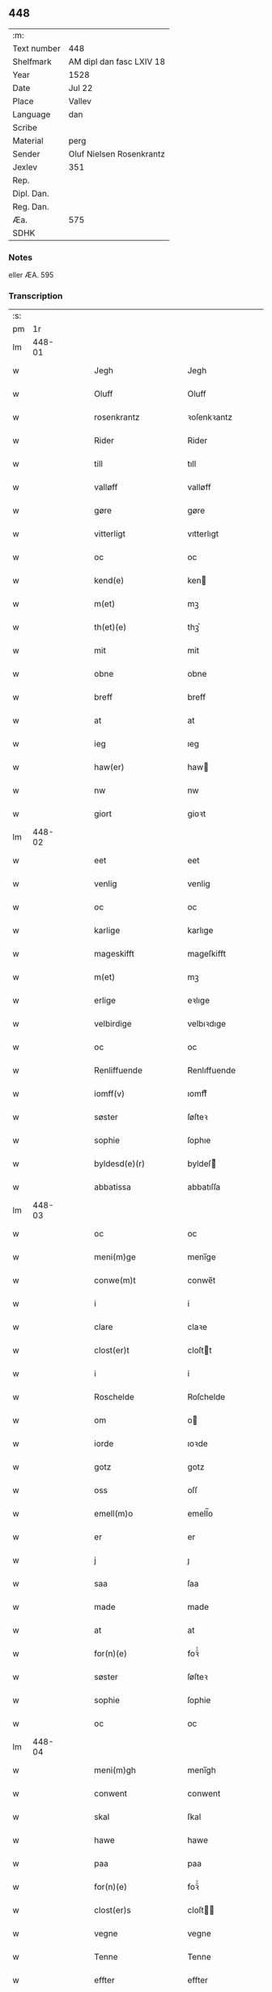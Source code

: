 ** 448
| :m:         |                          |
| Text number | 448                      |
| Shelfmark   | AM dipl dan fasc LXIV 18 |
| Year        | 1528                     |
| Date        | Jul 22                   |
| Place       | Vallev                   |
| Language    | dan                      |
| Scribe      |                          |
| Material    | perg                     |
| Sender      | Oluf Nielsen Rosenkrantz |
| Jexlev      | 351                      |
| Rep.        |                          |
| Dipl. Dan.  |                          |
| Reg. Dan.   |                          |
| Æa.         | 575                      |
| SDHK        |                          |

*** Notes
eller ÆA. 595

*** Transcription
| :s: |        |   |   |   |   |                           |                           |   |   |   |        |     |   |   |    |               |
| pm  |     1r |   |   |   |   |                           |                           |   |   |   |        |     |   |   |    |               |
| lm  | 448-01 |   |   |   |   |                           |                           |   |   |   |        |     |   |   |    |               |
| w   |        |   |   |   |   | Jegh                      | Jegh                      |   |   |   |        | dan |   |   |    |        448-01 |
| w   |        |   |   |   |   | Oluff                     | Oluff                     |   |   |   |        | dan |   |   |    |        448-01 |
| w   |        |   |   |   |   | rosenkrantz               | ꝛoſenkꝛantz               |   |   |   |        | dan |   |   |    |        448-01 |
| w   |        |   |   |   |   | Rider                     | Rider                     |   |   |   |        | dan |   |   |    |        448-01 |
| w   |        |   |   |   |   | till                      | tıll                      |   |   |   |        | dan |   |   |    |        448-01 |
| w   |        |   |   |   |   | valløff                   | valløff                   |   |   |   |        | dan |   |   |    |        448-01 |
| w   |        |   |   |   |   | gøre                      | gøre                      |   |   |   |        | dan |   |   |    |        448-01 |
| w   |        |   |   |   |   | vitterligt                | vıtterlıgt                |   |   |   |        | dan |   |   |    |        448-01 |
| w   |        |   |   |   |   | oc                        | oc                        |   |   |   |        | dan |   |   |    |        448-01 |
| w   |        |   |   |   |   | kend(e)                   | ken                      |   |   |   |        | dan |   |   |    |        448-01 |
| w   |        |   |   |   |   | m(et)                     | mꝫ                        |   |   |   |        | dan |   |   |    |        448-01 |
| w   |        |   |   |   |   | th(et)(e)                 | thꝫͤ                       |   |   |   |        | dan |   |   |    |        448-01 |
| w   |        |   |   |   |   | mit                       | mit                       |   |   |   |        | dan |   |   |    |        448-01 |
| w   |        |   |   |   |   | obne                      | obne                      |   |   |   |        | dan |   |   |    |        448-01 |
| w   |        |   |   |   |   | breff                     | breff                     |   |   |   |        | dan |   |   |    |        448-01 |
| w   |        |   |   |   |   | at                        | at                        |   |   |   |        | dan |   |   |    |        448-01 |
| w   |        |   |   |   |   | ieg                       | ıeg                       |   |   |   |        | dan |   |   |    |        448-01 |
| w   |        |   |   |   |   | haw(er)                   | haw                      |   |   |   |        | dan |   |   |    |        448-01 |
| w   |        |   |   |   |   | nw                        | nw                        |   |   |   |        | dan |   |   |    |        448-01 |
| w   |        |   |   |   |   | giort                     | gioꝛt                     |   |   |   |        | dan |   |   |    |        448-01 |
| lm  | 448-02 |   |   |   |   |                           |                           |   |   |   |        |     |   |   |    |               |
| w   |        |   |   |   |   | eet                       | eet                       |   |   |   |        | dan |   |   |    |        448-02 |
| w   |        |   |   |   |   | venlig                    | venlig                    |   |   |   |        | dan |   |   |    |        448-02 |
| w   |        |   |   |   |   | oc                        | oc                        |   |   |   |        | dan |   |   |    |        448-02 |
| w   |        |   |   |   |   | karlige                   | karlıge                   |   |   |   |        | dan |   |   |    |        448-02 |
| w   |        |   |   |   |   | mageskifft                | mageſkifft                |   |   |   |        | dan |   |   |    |        448-02 |
| w   |        |   |   |   |   | m(et)                     | mꝫ                        |   |   |   |        | dan |   |   |    |        448-02 |
| w   |        |   |   |   |   | erlige                    | eꝛlıge                    |   |   |   |        | dan |   |   |    |        448-02 |
| w   |        |   |   |   |   | velbirdige                | velbıꝛdıge                |   |   |   |        | dan |   |   |    |        448-02 |
| w   |        |   |   |   |   | oc                        | oc                        |   |   |   |        | dan |   |   |    |        448-02 |
| w   |        |   |   |   |   | Renliffuende              | Renlıffuende              |   |   |   |        | dan |   |   |    |        448-02 |
| w   |        |   |   |   |   | iomff(v)                  | ıomffͮ                     |   |   |   |        | dan |   |   |    |        448-02 |
| w   |        |   |   |   |   | søster                    | ſøſteꝛ                    |   |   |   |        | dan |   |   |    |        448-02 |
| w   |        |   |   |   |   | sophie                    | ſophıe                    |   |   |   |        | dan |   |   |    |        448-02 |
| w   |        |   |   |   |   | byldesd(e)(r)             | byldeſᷣ                   |   |   |   | de-sup | dan |   |   |    |        448-02 |
| w   |        |   |   |   |   | abbatissa                 | abbatıſſa                 |   |   |   |        | dan |   |   |    |        448-02 |
| lm  | 448-03 |   |   |   |   |                           |                           |   |   |   |        |     |   |   |    |               |
| w   |        |   |   |   |   | oc                        | oc                        |   |   |   |        | dan |   |   |    |        448-03 |
| w   |        |   |   |   |   | meni(m)ge                 | meni̅ge                    |   |   |   |        | dan |   |   |    |        448-03 |
| w   |        |   |   |   |   | conwe(m)t                 | conwe̅t                    |   |   |   |        | dan |   |   |    |        448-03 |
| w   |        |   |   |   |   | i                         | i                         |   |   |   |        | dan |   |   |    |        448-03 |
| w   |        |   |   |   |   | clare                     | claꝛe                     |   |   |   |        | dan |   |   |    |        448-03 |
| w   |        |   |   |   |   | clost(er)t                | cloſtt                   |   |   |   |        | dan |   |   |    |        448-03 |
| w   |        |   |   |   |   | i                         | i                         |   |   |   |        | dan |   |   |    |        448-03 |
| w   |        |   |   |   |   | Roschelde                 | Roſchelde                 |   |   |   |        | dan |   |   |    |        448-03 |
| w   |        |   |   |   |   | om                        | o                        |   |   |   |        | dan |   |   |    |        448-03 |
| w   |        |   |   |   |   | iorde                     | ıoꝛde                     |   |   |   |        | dan |   |   |    |        448-03 |
| w   |        |   |   |   |   | gotz                      | gotz                      |   |   |   |        | dan |   |   |    |        448-03 |
| w   |        |   |   |   |   | oss                       | oſſ                       |   |   |   |        | dan |   |   |    |        448-03 |
| w   |        |   |   |   |   | emell(m)o                 | emell̅o                    |   |   |   |        | dan |   |   |    |        448-03 |
| w   |        |   |   |   |   | er                        | er                        |   |   |   |        | dan |   |   |    |        448-03 |
| w   |        |   |   |   |   | j                         | ȷ                         |   |   |   |        | dan |   |   |    |        448-03 |
| w   |        |   |   |   |   | saa                       | ſaa                       |   |   |   |        | dan |   |   |    |        448-03 |
| w   |        |   |   |   |   | made                      | made                      |   |   |   |        | dan |   |   |    |        448-03 |
| w   |        |   |   |   |   | at                        | at                        |   |   |   |        | dan |   |   |    |        448-03 |
| w   |        |   |   |   |   | for(n)(e)                 | foꝛᷠͤ                       |   |   |   |        | dan |   |   |    |        448-03 |
| w   |        |   |   |   |   | søster                    | ſøſteꝛ                    |   |   |   |        | dan |   |   |    |        448-03 |
| w   |        |   |   |   |   | sophie                    | ſophie                    |   |   |   |        | dan |   |   |    |        448-03 |
| w   |        |   |   |   |   | oc                        | oc                        |   |   |   |        | dan |   |   |    |        448-03 |
| lm  | 448-04 |   |   |   |   |                           |                           |   |   |   |        |     |   |   |    |               |
| w   |        |   |   |   |   | meni(m)gh                 | menı̅gh                    |   |   |   |        | dan |   |   |    |        448-04 |
| w   |        |   |   |   |   | conwent                   | conwent                   |   |   |   |        | dan |   |   |    |        448-04 |
| w   |        |   |   |   |   | skal                      | ſkal                      |   |   |   |        | dan |   |   |    |        448-04 |
| w   |        |   |   |   |   | hawe                      | hawe                      |   |   |   |        | dan |   |   |    |        448-04 |
| w   |        |   |   |   |   | paa                       | paa                       |   |   |   |        | dan |   |   |    |        448-04 |
| w   |        |   |   |   |   | for(n)(e)                 | foꝛᷠͤ                       |   |   |   |        | dan |   |   |    |        448-04 |
| w   |        |   |   |   |   | clost(er)s                | cloſt                   |   |   |   |        | dan |   |   |    |        448-04 |
| w   |        |   |   |   |   | vegne                     | vegne                     |   |   |   |        | dan |   |   |    |        448-04 |
| w   |        |   |   |   |   | Tenne                     | Tenne                     |   |   |   |        | dan |   |   |    |        448-04 |
| w   |        |   |   |   |   | effter                    | effter                    |   |   |   |        | dan |   |   |    |        448-04 |
| w   |        |   |   |   |   | sc(i)ffne                 | ſcffne                   |   |   |   |        | dan |   |   |    |        448-04 |
| w   |        |   |   |   |   | myne                      | myne                      |   |   |   |        | dan |   |   |    |        448-04 |
| w   |        |   |   |   |   | gard                      | gaꝛd                      |   |   |   |        | dan |   |   |    |        448-04 |
| w   |        |   |   |   |   | gotz                      | gotz                      |   |   |   |        | dan |   |   |    |        448-04 |
| w   |        |   |   |   |   | til                       | tıl                       |   |   |   |        | dan |   |   |    |        448-04 |
| w   |        |   |   |   |   | ewindelig                 | ewindelıg                 |   |   |   |        | dan |   |   |    |        448-04 |
| w   |        |   |   |   |   | eye                       | eÿe                       |   |   |   |        | dan |   |   |    |        448-04 |
| lm  | 448-05 |   |   |   |   |                           |                           |   |   |   |        |     |   |   |    |               |
| w   |        |   |   |   |   | legend(e)                 | legen                    |   |   |   |        | dan |   |   |    |        448-05 |
| w   |        |   |   |   |   | i                         | i                         |   |   |   |        | dan |   |   |    |        448-05 |
| w   |        |   |   |   |   | Sielandh                  | ielandh                  |   |   |   |        | dan |   |   |    |        448-05 |
| w   |        |   |   |   |   | i                         | i                         |   |   |   |        | dan |   |   |    |        448-05 |
| w   |        |   |   |   |   | tre                       | tꝛe                       |   |   |   |        | dan |   |   |    |        448-05 |
| w   |        |   |   |   |   | herit                     | heꝛıt                     |   |   |   |        | dan |   |   |    |        448-05 |
| w   |        |   |   |   |   | i                         | i                         |   |   |   |        | dan |   |   |    |        448-05 |
| w   |        |   |   |   |   | slangd(o)p                | ſlangdͦp                   |   |   |   |        | dan |   |   |    |        448-05 |
| w   |        |   |   |   |   | sogen                     | ſoge                     |   |   |   |        | dan |   |   |    |        448-05 |
| w   |        |   |   |   |   | i                         | i                         |   |   |   |        | dan |   |   |    |        448-05 |
| w   |        |   |   |   |   | hørop                     | hørop                     |   |   |   |        | dan |   |   |    |        448-05 |
| w   |        |   |   |   |   | som                       | ſo                       |   |   |   |        | dan |   |   |    |        448-05 |
| w   |        |   |   |   |   | hans                      | han                      |   |   |   |        | dan |   |   |    |        448-05 |
| w   |        |   |   |   |   | nielss(øn)                | nielſ                    |   |   |   |        | dan |   |   |    |        448-05 |
| w   |        |   |   |   |   | nw                        | nw                        |   |   |   |        | dan |   |   |    |        448-05 |
| w   |        |   |   |   |   | vtj                       | vtj                       |   |   |   |        | dan |   |   |    |        448-05 |
| w   |        |   |   |   |   | boer                      | boeꝛ                      |   |   |   |        | dan |   |   |    |        448-05 |
| w   |        |   |   |   |   | oc                        | oc                        |   |   |   |        | dan |   |   |    |        448-05 |
| w   |        |   |   |   |   | skild(er)                 | ſkild                    |   |   |   |        | dan |   |   |    |        448-05 |
| w   |        |   |   |   |   | aarlige                   | aarlıge                   |   |   |   |        | dan |   |   |    |        448-05 |
| w   |        |   |   |   |   | i                         | i                         |   |   |   |        | dan |   |   |    |        448-05 |
| w   |        |   |   |   |   | pd(e)                     | p                        |   |   |   | de-sup | dan |   |   |    |        448-05 |
| lm  | 448-06 |   |   |   |   |                           |                           |   |   |   |        |     |   |   |    |               |
| w   |        |   |   |   |   | biug                      | biug                      |   |   |   |        | dan |   |   |    |        448-06 |
| w   |        |   |   |   |   | och                       | och                       |   |   |   |        | dan |   |   |    |        448-06 |
| w   |        |   |   |   |   | i                         | i                         |   |   |   |        | dan |   |   |    |        448-06 |
| w   |        |   |   |   |   | pd(e)                     | p                        |   |   |   | de-sup | dan |   |   |    |        448-06 |
| w   |        |   |   |   |   | rogh                      | ꝛogh                      |   |   |   |        | dan |   |   |    |        448-06 |
| p   |        |   |   |   |   | /                         | /                         |   |   |   |        | dan |   |   |    |        448-06 |
| w   |        |   |   |   |   | ffor                      | ffor                      |   |   |   |        | dan |   |   |    |        448-06 |
| w   |        |   |   |   |   | huilken                   | huilken                   |   |   |   |        | dan |   |   |    |        448-06 |
| w   |        |   |   |   |   | for(n)(e)                 | forᷠͤ                       |   |   |   |        | dan |   |   |    |        448-06 |
| w   |        |   |   |   |   | gard                      | gard                      |   |   |   |        | dan |   |   |    |        448-06 |
| w   |        |   |   |   |   | gotz                      | gotz                      |   |   |   |        | dan |   |   |    |        448-06 |
| w   |        |   |   |   |   | oc                        | oc                        |   |   |   |        | dan |   |   |    |        448-06 |
| w   |        |   |   |   |   | gardzens                  | gaꝛdzen                  |   |   |   |        | dan |   |   |    |        448-06 |
| w   |        |   |   |   |   | rette                     | ꝛette                     |   |   |   |        | dan |   |   |    |        448-06 |
| w   |        |   |   |   |   | tillegelsse               | tıllegelſſe               |   |   |   |        | dan |   |   |    |        448-06 |
| w   |        |   |   |   |   | jeg                       | ȷeg                       |   |   |   |        | dan |   |   |    |        448-06 |
| w   |        |   |   |   |   | oc                        | oc                        |   |   |   |        | dan |   |   |    |        448-06 |
| w   |        |   |   |   |   | myne                      | myne                      |   |   |   |        | dan |   |   |    |        448-06 |
| w   |        |   |   |   |   | arwinge                   | arwinge                   |   |   |   |        | dan |   |   |    |        448-06 |
| w   |        |   |   |   |   | skall                     | ſkall                     |   |   |   |        | dan |   |   |    |        448-06 |
| lm  | 448-07 |   |   |   |   |                           |                           |   |   |   |        |     |   |   |    |               |
| w   |        |   |   |   |   | igien                     | ıgıen                     |   |   |   |        | dan |   |   |    |        448-07 |
| w   |        |   |   |   |   | til                       | tıl                       |   |   |   |        | dan |   |   |    |        448-07 |
| w   |        |   |   |   |   | vederlagh                 | vederlagh                 |   |   |   |        | dan |   |   |    |        448-07 |
| w   |        |   |   |   |   | hawe                      | hawe                      |   |   |   |        | dan |   |   |    |        448-07 |
| w   |        |   |   |   |   | nyde                      | nyde                      |   |   |   |        | dan |   |   |    |        448-07 |
| w   |        |   |   |   |   | bruge                     | bꝛuge                     |   |   |   |        | dan |   |   |    |        448-07 |
| w   |        |   |   |   |   | oc                        | oc                        |   |   |   |        | dan |   |   |    |        448-07 |
| w   |        |   |   |   |   | beholde                   | beholde                   |   |   |   |        | dan |   |   |    |        448-07 |
| w   |        |   |   |   |   | till                      | tıll                      |   |   |   |        | dan |   |   |    |        448-07 |
| w   |        |   |   |   |   | ewindelige                | ewindelıge                |   |   |   |        | dan |   |   |    |        448-07 |
| w   |        |   |   |   |   | eye                       | eye                       |   |   |   |        | dan |   |   |    |        448-07 |
| w   |        |   |   |   |   | Tenne                     | Tenne                     |   |   |   |        | dan |   |   |    |        448-07 |
| w   |        |   |   |   |   | efft(er)(n)(e)            | efftᷠͤ                     |   |   |   |        | dan |   |   |    |        448-07 |
| w   |        |   |   |   |   | gard                      | gard                      |   |   |   |        | dan |   |   |    |        448-07 |
| w   |        |   |   |   |   | gotz                      | gotz                      |   |   |   |        | dan |   |   |    |        448-07 |
| w   |        |   |   |   |   | oc                        | oc                        |   |   |   |        | dan |   |   |    |        448-07 |
| w   |        |   |   |   |   | eygedom                   | eygedo                   |   |   |   |        | dan |   |   |    |        448-07 |
| lm  | 448-08 |   |   |   |   |                           |                           |   |   |   |        |     |   |   |    |               |
| w   |        |   |   |   |   | fra                       | fra                       |   |   |   |        | dan |   |   |    |        448-08 |
| w   |        |   |   |   |   | for(n)(e)                 | foꝛᷠͤ                       |   |   |   |        | dan |   |   |    |        448-08 |
| w   |        |   |   |   |   | clare                     | clare                     |   |   |   |        | dan |   |   |    |        448-08 |
| w   |        |   |   |   |   | clostertt                 | cloſteꝛtt                 |   |   |   |        | dan |   |   |    |        448-08 |
| w   |        |   |   |   |   | legend(e)                 | legen                    |   |   |   |        | dan |   |   |    |        448-08 |
| w   |        |   |   |   |   | i                         | i                         |   |   |   |        | dan |   |   |    |        448-08 |
| w   |        |   |   |   |   | bewerskougesh(er)ritt     | bewerſkoűgeſhꝛitt        |   |   |   |        | dan |   |   |    |        448-08 |
| w   |        |   |   |   |   | i                         | i                         |   |   |   |        | dan |   |   |    |        448-08 |
| w   |        |   |   |   |   | h(m)føgle                 | h̅føgle                    |   |   |   |        | dan |   |   |    |        448-08 |
| w   |        |   |   |   |   | sogen                     | ſogen                     |   |   |   |        | dan |   |   |    |        448-08 |
| w   |        |   |   |   |   | i                         | i                         |   |   |   |        | dan |   |   |    |        448-08 |
| w   |        |   |   |   |   | hadstorp                  | hadſtorp                  |   |   |   |        | dan |   |   |    |        448-08 |
| w   |        |   |   |   |   | som                       | ſo                       |   |   |   |        | dan |   |   |    |        448-08 |
| w   |        |   |   |   |   | lasse                     | laſſe                     |   |   |   |        | dan |   |   |    |        448-08 |
| w   |        |   |   |   |   | ingelss(øn)               | ingelſ                   |   |   |   |        | dan |   |   |    |        448-08 |
| w   |        |   |   |   |   | nw                        | nw                        |   |   |   |        | dan |   |   |    |        448-08 |
| w   |        |   |   |   |   | vtj                       | vtj                       |   |   |   |        | dan |   |   |    |        448-08 |
| w   |        |   |   |   |   |                           |                           |   |   |   |        | dan |   |   |    |        448-08 |
| lm  | 448-09 |   |   |   |   |                           |                           |   |   |   |        |     |   |   |    |               |
| w   |        |   |   |   |   | boer                      | boer                      |   |   |   |        | dan |   |   |    |        448-09 |
| w   |        |   |   |   |   | Och                       | Och                       |   |   |   |        | dan |   |   |    |        448-09 |
| w   |        |   |   |   |   | skild(er)                 | ſkıld                    |   |   |   |        | dan |   |   |    |        448-09 |
| w   |        |   |   |   |   | aarlige                   | aarlıge                   |   |   |   |        | dan |   |   |    |        448-09 |
| w   |        |   |   |   |   | sex                       | ſex                       |   |   |   |        | dan |   |   |    |        448-09 |
| w   |        |   |   |   |   | skellinge                 | ſkellinge                 |   |   |   |        | dan |   |   |    |        448-09 |
| w   |        |   |   |   |   | grat                      | grat                      |   |   |   |        | dan |   |   |    |        448-09 |
| p   |        |   |   |   |   | /                         | /                         |   |   |   |        | dan |   |   |    |        448-09 |
| w   |        |   |   |   |   | Oc                        | Oc                        |   |   |   |        | dan |   |   |    |        448-09 |
| w   |        |   |   |   |   | beplecter                 | beplecter                 |   |   |   |        | dan |   |   |    |        448-09 |
| w   |        |   |   |   |   | ieg                       | ıeg                       |   |   |   |        | dan |   |   |    |        448-09 |
| w   |        |   |   |   |   | meg                       | meg                       |   |   |   |        | dan |   |   |    |        448-09 |
| w   |        |   |   |   |   | och                       | och                       |   |   |   |        | dan |   |   |    |        448-09 |
| w   |        |   |   |   |   | myne                      | myne                      |   |   |   |        | dan |   |   |    |        448-09 |
| w   |        |   |   |   |   | arwinge                   | arwinge                   |   |   |   |        | dan |   |   |    |        448-09 |
| w   |        |   |   |   |   | at                        | at                        |   |   |   |        | dan |   |   |    |        448-09 |
| w   |        |   |   |   |   | frij                      | fꝛij                      |   |   |   |        | dan |   |   |    |        448-09 |
| w   |        |   |   |   |   | hemle                     | hemle                     |   |   |   |        | dan |   |   |    |        448-09 |
| w   |        |   |   |   |   | oc                        | oc                        |   |   |   |        | dan |   |   |    |        448-09 |
| w   |        |   |   |   |   | fuld ¦komelige            | fuld ¦komelıge            |   |   |   |        | dan |   |   |    | 448-09—448-10 |
| w   |        |   |   |   |   | tilstaa                   | tılſtaa                   |   |   |   |        | dan |   |   |    |        448-10 |
| w   |        |   |   |   |   | for(n)(e)                 | foꝛᷠͤ                       |   |   |   |        | dan |   |   |    |        448-10 |
| w   |        |   |   |   |   | søster                    | ſøſter                    |   |   |   |        | dan |   |   |    |        448-10 |
| w   |        |   |   |   |   | sophie                    | ſophıe                    |   |   |   |        | dan |   |   |    |        448-10 |
| w   |        |   |   |   |   | <add¤hand "later">[</add> | <add¤hand "later">[</add> |   |   |   |        | dan |   |   |    |        448-10 |
| w   |        |   |   |   |   | meni(m)gh                 | meni̅gh                    |   |   |   |        | dan |   |   |    |        448-10 |
| w   |        |   |   |   |   | conwent                   | conwent                   |   |   |   |        | dan |   |   |    |        448-10 |
| w   |        |   |   |   |   | oc                        | oc                        |   |   |   |        | dan |   |   |    |        448-10 |
| w   |        |   |   |   |   | ther(is)                  | therꝭ                     |   |   |   |        | dan |   |   |    |        448-10 |
| w   |        |   |   |   |   | efft(er)komere            | efftkomeꝛe               |   |   |   |        | dan |   |   |    |        448-10 |
| w   |        |   |   |   |   | i                         | i                         |   |   |   |        | dan |   |   |    |        448-10 |
| w   |        |   |   |   |   | for(n)(e)                 | foꝛᷠͤ                       |   |   |   |        | dan |   |   |    |        448-10 |
| w   |        |   |   |   |   | closterth                 | cloſterth                 |   |   |   |        | dan |   |   |    |        448-10 |
| w   |        |   |   |   |   | Te(m)ne                   | Te̅ne                      |   |   |   |        | dan |   |   |    |        448-10 |
| w   |        |   |   |   |   | for(n)(e)                 | foꝛᷠͤ                       |   |   |   |        | dan |   |   |    |        448-10 |
| w   |        |   |   |   |   |                           |                           |   |   |   |        | dan |   |   |    |        448-10 |
| lm  | 448-11 |   |   |   |   |                           |                           |   |   |   |        |     |   |   |    |               |
| w   |        |   |   |   |   | myn                       | myn                       |   |   |   |        | dan |   |   |    |        448-11 |
| w   |        |   |   |   |   | gardh                     | gardh                     |   |   |   |        | dan |   |   |    |        448-11 |
| w   |        |   |   |   |   | oc                        | oc                        |   |   |   |        | dan |   |   |    |        448-11 |
| w   |        |   |   |   |   | gotz                      | gotz                      |   |   |   |        | dan |   |   |    |        448-11 |
| w   |        |   |   |   |   | oc                        | oc                        |   |   |   |        | dan |   |   |    |        448-11 |
| w   |        |   |   |   |   | eygedom                   | eygedo                   |   |   |   |        | dan |   |   |    |        448-11 |
| w   |        |   |   |   |   | i                         | i                         |   |   |   |        | dan |   |   |    |        448-11 |
| w   |        |   |   |   |   | tre                       | tre                       |   |   |   |        | dan |   |   |    |        448-11 |
| w   |        |   |   |   |   | h(er)rith                 | hrith                    |   |   |   |        | dan |   |   |    |        448-11 |
| w   |        |   |   |   |   | m(et)                     | mꝫ                        |   |   |   |        | dan |   |   |    |        448-11 |
| w   |        |   |   |   |   | skowg                     | ſkowg                     |   |   |   |        | dan |   |   |    |        448-11 |
| w   |        |   |   |   |   | marck                     | marck                     |   |   |   |        | dan |   |   |    |        448-11 |
| w   |        |   |   |   |   | agger                     | aggeꝛ                     |   |   |   |        | dan |   |   |    |        448-11 |
| w   |        |   |   |   |   | engh                      | engh                      |   |   |   |        | dan |   |   |    |        448-11 |
| w   |        |   |   |   |   | fiske va(m)tn             | fıſke va̅tn                |   |   |   |        | dan |   |   |    |        448-11 |
| w   |        |   |   |   |   | feegangh                  | feegangh                  |   |   |   |        | dan |   |   |    |        448-11 |
| w   |        |   |   |   |   | voet                      | voet                      |   |   |   |        | dan |   |   |    |        448-11 |
| w   |        |   |   |   |   | oc                        | oc                        |   |   |   |        | dan |   |   |    |        448-11 |
| w   |        |   |   |   |   | tiurt                     | tiűꝛt                     |   |   |   |        | dan |   |   |    |        448-11 |
| lm  | 448-12 |   |   |   |   |                           |                           |   |   |   |        |     |   |   |    |               |
| w   |        |   |   |   |   | ehuat                     | ehuat                     |   |   |   |        | dan |   |   |    |        448-12 |
| w   |        |   |   |   |   | th(et)                    | thꝫ                       |   |   |   |        | dan |   |   |    |        448-12 |
| w   |        |   |   |   |   | helst                     | helſt                     |   |   |   |        | dan |   |   |    |        448-12 |
| w   |        |   |   |   |   | er                        | er                        |   |   |   |        | dan |   |   |    |        448-12 |
| w   |        |   |   |   |   | eller                     | eller                     |   |   |   |        | dan |   |   |    |        448-12 |
| w   |        |   |   |   |   | neffnes                   | neffne                   |   |   |   |        | dan |   |   |    |        448-12 |
| w   |        |   |   |   |   | kand                      | kand                      |   |   |   |        | dan |   |   |    |        448-12 |
| w   |        |   |   |   |   | inth(et)                  | ınthꝫ                     |   |   |   |        | dan |   |   |    |        448-12 |
| w   |        |   |   |   |   | vndentagit                | vndentagıt                |   |   |   |        | dan |   |   |    |        448-12 |
| p   |        |   |   |   |   | /                         | /                         |   |   |   |        | dan |   |   |    |        448-12 |
| w   |        |   |   |   |   | ffor                      | ffor                      |   |   |   |        | dan |   |   |    |        448-12 |
| w   |        |   |   |   |   | huer                      | hueꝛ                      |   |   |   |        | dan |   |   |    |        448-12 |
| w   |        |   |   |   |   | mandz                     | mandz                     |   |   |   |        | dan |   |   |    |        448-12 |
| w   |        |   |   |   |   | tale                      | tale                      |   |   |   |        | dan |   |   |    |        448-12 |
| w   |        |   |   |   |   | som                       | ſo                       |   |   |   |        | dan |   |   |    |        448-12 |
| w   |        |   |   |   |   | th(er) paa                | th paa                   |   |   |   |        | dan |   |   |    |        448-12 |
| w   |        |   |   |   |   | kan                       | kan                       |   |   |   |        | dan |   |   |    |        448-12 |
| w   |        |   |   |   |   | tale                      | tale                      |   |   |   |        | dan |   |   |    |        448-12 |
| lm  | 448-13 |   |   |   |   |                           |                           |   |   |   |        |     |   |   |    |               |
| w   |        |   |   |   |   | met                       | met                       |   |   |   |        | dan |   |   |    |        448-13 |
| w   |        |   |   |   |   | retthe                    | ꝛetthe                    |   |   |   |        | dan |   |   |    |        448-13 |
| w   |        |   |   |   |   | jnden                     | ȷnden                     |   |   |   |        | dan |   |   |    |        448-13 |
| w   |        |   |   |   |   | alle                      | alle                      |   |   |   |        | dan |   |   |    |        448-13 |
| w   |        |   |   |   |   | fire                      | fıꝛe                      |   |   |   |        | dan |   |   |    |        448-13 |
| w   |        |   |   |   |   | marckeskell               | maꝛckeſkell               |   |   |   |        | dan |   |   |    |        448-13 |
| w   |        |   |   |   |   | oc                        | oc                        |   |   |   |        | dan |   |   |    |        448-13 |
| w   |        |   |   |   |   | vden                      | vden                      |   |   |   |        | dan |   |   |    |        448-13 |
| w   |        |   |   |   |   | som                       | ſom                       |   |   |   |        | dan |   |   |    |        448-13 |
| w   |        |   |   |   |   | tilleger                  | tılleger                  |   |   |   |        | dan |   |   |    |        448-13 |
| w   |        |   |   |   |   | mett                      | mett                      |   |   |   |        | dan |   |   |    |        448-13 |
| w   |        |   |   |   |   | retthe                    | ꝛetthe                    |   |   |   |        | dan |   |   |    |        448-13 |
| w   |        |   |   |   |   | oc                        | oc                        |   |   |   |        | dan |   |   |    |        448-13 |
| w   |        |   |   |   |   | aff                       | aff                       |   |   |   |        | dan |   |   |    |        448-13 |
| w   |        |   |   |   |   | aarild                    | aarild                    |   |   |   |        | dan |   |   |    |        448-13 |
| w   |        |   |   |   |   | tiid                      | tiid                      |   |   |   |        | dan |   |   |    |        448-13 |
| w   |        |   |   |   |   | tilleygit                 | tılleygıt                 |   |   |   |        | dan |   |   |    |        448-13 |
| w   |        |   |   |   |   |                           |                           |   |   |   |        | dan |   |   |    |        448-13 |
| lm  | 448-14 |   |   |   |   |                           |                           |   |   |   |        |     |   |   |    |               |
| w   |        |   |   |   |   | hawer                     | haweꝛ                     |   |   |   |        | dan |   |   |    |        448-14 |
| p   |        |   |   |   |   | .                         | .                         |   |   |   |        | dan |   |   |    |        448-14 |
| w   |        |   |   |   |   | Men                       | Men                       |   |   |   |        | dan |   |   |    |        448-14 |
| w   |        |   |   |   |   | skall                     | ſkall                     |   |   |   |        | dan |   |   |    |        448-14 |
| w   |        |   |   |   |   | bliffue                   | blıffue                   |   |   |   |        | dan |   |   |    |        448-14 |
| w   |        |   |   |   |   | hooss                     | hooſſ                     |   |   |   |        | dan |   |   |    |        448-14 |
| w   |        |   |   |   |   | for(n)(e)                 | foꝛᷠͤ                       |   |   |   |        | dan |   |   |    |        448-14 |
| w   |        |   |   |   |   | søster                    | ſøſteꝛ                    |   |   |   |        | dan |   |   |    |        448-14 |
| w   |        |   |   |   |   | sophie                    | ſophıe                    |   |   |   |        | dan |   |   |    |        448-14 |
| w   |        |   |   |   |   | meninge                   | menınge                   |   |   |   |        | dan |   |   |    |        448-14 |
| w   |        |   |   |   |   | conwenth                  | conwenth                  |   |   |   |        | dan |   |   |    |        448-14 |
| w   |        |   |   |   |   | oc                        | oc                        |   |   |   |        | dan |   |   |    |        448-14 |
| w   |        |   |   |   |   | ther(is)                  | therꝭ                     |   |   |   |        | dan |   |   |    |        448-14 |
| w   |        |   |   |   |   | effter ko(m)mere          | effter ko̅meꝛe             |   |   |   |        | dan |   |   |    |        448-14 |
| w   |        |   |   |   |   | i                         | i                         |   |   |   |        | dan |   |   |    |        448-14 |
| w   |        |   |   |   |   | for(n)(e)                 | forᷠͤ                       |   |   |   |        | dan |   |   |    |        448-14 |
| lm  | 448-15 |   |   |   |   |                           |                           |   |   |   |        |     |   |   |    |               |
| w   |        |   |   |   |   | clostertt                 | cloſteꝛtt                 |   |   |   |        | dan |   |   |    |        448-15 |
| w   |        |   |   |   |   | till                      | tıll                      |   |   |   |        | dan |   |   |    |        448-15 |
| w   |        |   |   |   |   | ewiig                     | ewiig                     |   |   |   |        | dan |   |   |    |        448-15 |
| w   |        |   |   |   |   | tiidt                     | tiidt                     |   |   |   |        | dan |   |   |    |        448-15 |
| w   |        |   |   |   |   | som                       | ſo                       |   |   |   |        | dan |   |   |    |        448-15 |
| w   |        |   |   |   |   | fore                      | foꝛe                      |   |   |   |        | dan |   |   |    |        448-15 |
| w   |        |   |   |   |   | sc(i)ffueth               | ſcffueth                 |   |   |   |        | dan |   |   |    |        448-15 |
| w   |        |   |   |   |   | staar                     | ſtaaꝛ                     |   |   |   |        | dan |   |   |    |        448-15 |
| w   |        |   |   |   |   | Och                       | Och                       |   |   |   |        | dan |   |   |    |        448-15 |
| w   |        |   |   |   |   | kendes                    | kende                    |   |   |   |        | dan |   |   |    |        448-15 |
| w   |        |   |   |   |   | ieg                       | ıeg                       |   |   |   |        | dan |   |   |    |        448-15 |
| w   |        |   |   |   |   | megh                      | megh                      |   |   |   |        | dan |   |   |    |        448-15 |
| w   |        |   |   |   |   | oc                        | oc                        |   |   |   |        | dan |   |   |    |        448-15 |
| w   |        |   |   |   |   | myne                      | myne                      |   |   |   |        | dan |   |   |    |        448-15 |
| w   |        |   |   |   |   | arwinge                   | arwinge                   |   |   |   |        | dan |   |   |    |        448-15 |
| w   |        |   |   |   |   | jngen                     | ȷngen                     |   |   |   |        | dan |   |   |    |        448-15 |
| lm  | 448-16 |   |   |   |   |                           |                           |   |   |   |        |     |   |   |    |               |
| w   |        |   |   |   |   | idermere                  | ıdeꝛmeꝛe                  |   |   |   |        | dan |   |   |    |        448-16 |
| w   |        |   |   |   |   | rett                      | ꝛett                      |   |   |   |        | dan |   |   |    |        448-16 |
| w   |        |   |   |   |   | at                        | at                        |   |   |   |        | dan |   |   | =  |        448-16 |
| w   |        |   |   |   |   | haffue                    | haffue                    |   |   |   |        | dan |   |   | == |        448-16 |
| w   |        |   |   |   |   | till                      | tıll                      |   |   |   |        | dan |   |   |    |        448-16 |
| w   |        |   |   |   |   | for(n)(e)                 | foꝛᷠͤ                       |   |   |   |        | dan |   |   |    |        448-16 |
| w   |        |   |   |   |   | gard                      | gard                      |   |   |   |        | dan |   |   |    |        448-16 |
| w   |        |   |   |   |   | gotz                      | gotz                      |   |   |   |        | dan |   |   |    |        448-16 |
| w   |        |   |   |   |   | oc                        | oc                        |   |   |   |        | dan |   |   |    |        448-16 |
| w   |        |   |   |   |   | eygedom                   | eygedo                   |   |   |   |        | dan |   |   |    |        448-16 |
| w   |        |   |   |   |   | effter                    | effter                    |   |   |   |        | dan |   |   |    |        448-16 |
| w   |        |   |   |   |   | thenne                    | thenne                    |   |   |   |        | dan |   |   |    |        448-16 |
| w   |        |   |   |   |   | Dagh                      | Dagh                      |   |   |   |        | dan |   |   |    |        448-16 |
| w   |        |   |   |   |   | Oc                        | Oc                        |   |   |   |        | dan |   |   |    |        448-16 |
| w   |        |   |   |   |   | skeede                    | ſkeede                    |   |   |   |        | dan |   |   |    |        448-16 |
| w   |        |   |   |   |   | th(et)                    | thꝫ                       |   |   |   |        | dan |   |   |    |        448-16 |
| w   |        |   |   |   |   | saa                       | ſaa                       |   |   |   |        | dan |   |   |    |        448-16 |
| w   |        |   |   |   |   | ath                       | ath                       |   |   |   |        | dan |   |   |    |        448-16 |
| lm  | 448-17 |   |   |   |   |                           |                           |   |   |   |        |     |   |   |    |               |
| w   |        |   |   |   |   | for(n)(e)                 | foꝛᷠͤ                       |   |   |   |        | dan |   |   |    |        448-17 |
| w   |        |   |   |   |   | gard                      | gaꝛd                      |   |   |   |        | dan |   |   |    |        448-17 |
| w   |        |   |   |   |   | gotz                      | gotz                      |   |   |   |        | dan |   |   |    |        448-17 |
| w   |        |   |   |   |   | eller                     | eller                     |   |   |   |        | dan |   |   |    |        448-17 |
| w   |        |   |   |   |   | noger                     | nogeꝛ                     |   |   |   |        | dan |   |   |    |        448-17 |
| w   |        |   |   |   |   | gardzens                  | gardzen                  |   |   |   |        | dan |   |   |    |        448-17 |
| w   |        |   |   |   |   | rette                     | ꝛette                     |   |   |   |        | dan |   |   |    |        448-17 |
| w   |        |   |   |   |   | tillegelsse               | tıllegelſſe               |   |   |   |        | dan |   |   |    |        448-17 |
| w   |        |   |   |   |   | bleffue                   | bleffue                   |   |   |   |        | dan |   |   |    |        448-17 |
| w   |        |   |   |   |   | for(n)(e)                 | forᷠͤ                       |   |   |   |        | dan |   |   |    |        448-17 |
| w   |        |   |   |   |   | closterth                 | cloſterth                 |   |   |   |        | dan |   |   |    |        448-17 |
| w   |        |   |   |   |   | fra                       | fꝛa                       |   |   |   |        | dan |   |   |    |        448-17 |
| w   |        |   |   |   |   | vontneth                  | vontneth                  |   |   |   |        | dan |   |   |    |        448-17 |
| w   |        |   |   |   |   | m(et)                     | mꝫ                        |   |   |   |        | dan |   |   |    |        448-17 |
| w   |        |   |   |   |   | land(et)                  | landꝫ                     |   |   |   |        | dan |   |   |    |        448-17 |
| w   |        |   |   |   |   | logen                     | logen                     |   |   |   |        | dan |   |   |    |        448-17 |
| lm  | 448-18 |   |   |   |   |                           |                           |   |   |   |        |     |   |   |    |               |
| w   |        |   |   |   |   | kircke                    | kiꝛcke                    |   |   |   |        | dan |   |   |    |        448-18 |
| w   |        |   |   |   |   | logen                     | logen                     |   |   |   |        | dan |   |   |    |        448-18 |
| w   |        |   |   |   |   | el(m)lr                   | el̅lr                      |   |   |   |        | dan |   |   |    |        448-18 |
| w   |        |   |   |   |   | m(et)                     | mꝫ                        |   |   |   |        | dan |   |   |    |        448-18 |
| w   |        |   |   |   |   | ander                     | ander                     |   |   |   |        | dan |   |   |    |        448-18 |
| w   |        |   |   |   |   | rette                     | ꝛette                     |   |   |   |        | dan |   |   |    |        448-18 |
| w   |        |   |   |   |   | gangh                     | gangh                     |   |   |   |        | dan |   |   |    |        448-18 |
| w   |        |   |   |   |   | for                       | for                       |   |   |   |        | dan |   |   |    |        448-18 |
| w   |        |   |   |   |   | my(m)(e)                  | my̅ͤ                        |   |   |   |        | dan |   |   |    |        448-18 |
| w   |        |   |   |   |   | ellr(er)                  | ellꝛ                     |   |   |   |        | dan |   |   |    |        448-18 |
| w   |        |   |   |   |   | my(m)(e)                  | my̅ͤ                        |   |   |   |        | dan |   |   |    |        448-18 |
| w   |        |   |   |   |   | aruing(is)                | aꝛuingꝭ                   |   |   |   |        | dan |   |   |    |        448-18 |
| w   |        |   |   |   |   | vanhe(m)melss             | vanhe̅melſſ                |   |   |   |        | dan |   |   |    |        448-18 |
| w   |        |   |   |   |   | brøst                     | brøſt                     |   |   |   |        | dan |   |   |    |        448-18 |
| w   |        |   |   |   |   | skild                     | ſkıld                     |   |   |   |        | dan |   |   |    |        448-18 |
| w   |        |   |   |   |   | Tha                       | Tha                       |   |   |   |        | dan |   |   |    |        448-18 |
| w   |        |   |   |   |   | beplicter                 | beplıcter                 |   |   |   |        | dan |   |   |    |        448-18 |
| w   |        |   |   |   |   | ieg                       | ıeg                       |   |   |   |        | dan |   |   |    |        448-18 |
| lm  | 448-19 |   |   |   |   |                           |                           |   |   |   |        |     |   |   |    |               |
| w   |        |   |   |   |   | meg                       | meg                       |   |   |   |        | dan |   |   |    |        448-19 |
| w   |        |   |   |   |   | oc                        | oc                        |   |   |   |        | dan |   |   |    |        448-19 |
| w   |        |   |   |   |   | my(m)(e)                  | my̅ͤ                        |   |   |   |        | dan |   |   |    |        448-19 |
| w   |        |   |   |   |   | aruinge                   | arűinge                   |   |   |   |        | dan |   |   |    |        448-19 |
| w   |        |   |   |   |   | at                        | at                        |   |   |   |        | dan |   |   |    |        448-19 |
| w   |        |   |   |   |   | ved(er)legge              | vedlegge                 |   |   |   |        | dan |   |   |    |        448-19 |
| w   |        |   |   |   |   | for(n)(e)                 | forᷠͤ                       |   |   |   |        | dan |   |   |    |        448-19 |
| w   |        |   |   |   |   | søster                    | ſøſter                    |   |   |   |        | dan |   |   |    |        448-19 |
| w   |        |   |   |   |   | sophie                    | ſophıe                    |   |   |   |        | dan |   |   |    |        448-19 |
| w   |        |   |   |   |   | oc                        | oc                        |   |   |   |        | dan |   |   |    |        448-19 |
| w   |        |   |   |   |   | meni(m)g                  | meni̅g                     |   |   |   |        | dan |   |   |    |        448-19 |
| w   |        |   |   |   |   | conwe(m)t                 | conwe̅t                    |   |   |   |        | dan |   |   |    |        448-19 |
| w   |        |   |   |   |   | el(m)lr                   | el̅lr                      |   |   |   |        | dan |   |   |    |        448-19 |
| w   |        |   |   |   |   | tier(is)                  | tıerꝭ                     |   |   |   |        | dan |   |   |    |        448-19 |
| w   |        |   |   |   |   | efft(er)ko(m)mer(er)      | efftko̅mer               |   |   |   |        | dan |   |   |    |        448-19 |
| w   |        |   |   |   |   | i                         | i                         |   |   |   |        | dan |   |   |    |        448-19 |
| w   |        |   |   |   |   | for(n)(e)                 | foꝛᷠͤ                       |   |   |   |        | dan |   |   |    |        448-19 |
| w   |        |   |   |   |   | clostertt                 | cloſtertt                 |   |   |   |        | dan |   |   |    |        448-19 |
| lm  | 448-20 |   |   |   |   |                           |                           |   |   |   |        |     |   |   |    |               |
| w   |        |   |   |   |   | m(et)                     | mꝫ                        |   |   |   |        | dan |   |   |    |        448-20 |
| w   |        |   |   |   |   | saa                       | ſaa                       |   |   |   |        | dan |   |   |    |        448-20 |
| w   |        |   |   |   |   | got                       | got                       |   |   |   |        | dan |   |   |    |        448-20 |
| w   |        |   |   |   |   | gotz                      | gotz                      |   |   |   |        | dan |   |   |    |        448-20 |
| w   |        |   |   |   |   | igien                     | ıgıen                     |   |   |   |        | dan |   |   |    |        448-20 |
| w   |        |   |   |   |   | saa                       | ſaa                       |   |   |   |        | dan |   |   |    |        448-20 |
| w   |        |   |   |   |   | vel                       | vel                       |   |   |   |        | dan |   |   |    |        448-20 |
| w   |        |   |   |   |   | beleyget                  | beleyget                  |   |   |   |        | dan |   |   |    |        448-20 |
| w   |        |   |   |   |   | oc                        | oc                        |   |   |   |        | dan |   |   |    |        448-20 |
| w   |        |   |   |   |   | saa                       | ſaa                       |   |   |   |        | dan |   |   |    |        448-20 |
| w   |        |   |   |   |   | got                       | got                       |   |   |   |        | dan |   |   |    |        448-20 |
| w   |        |   |   |   |   | til                       | tıl                       |   |   |   |        | dan |   |   |    |        448-20 |
| w   |        |   |   |   |   | renthe                    | ꝛenthe                    |   |   |   |        | dan |   |   |    |        448-20 |
| w   |        |   |   |   |   | jnde(m)                   | ȷnde̅                      |   |   |   |        | dan |   |   |    |        448-20 |
| w   |        |   |   |   |   | sex                       | ſex                       |   |   |   |        | dan |   |   |    |        448-20 |
| w   |        |   |   |   |   | vger                      | vgeꝛ                      |   |   |   |        | dan |   |   |    |        448-20 |
| w   |        |   |   |   |   | thr(er)                   | thꝛ                      |   |   |   |        | dan |   |   |    |        448-20 |
| w   |        |   |   |   |   | nest                      | neſt                      |   |   |   |        | dan |   |   |    |        448-20 |
| w   |        |   |   |   |   | efft(er)                  | efft                     |   |   |   |        | dan |   |   |    |        448-20 |
| w   |        |   |   |   |   | t(et)                     | tꝫ                        |   |   |   |        | dan |   |   |    |        448-20 |
| w   |        |   |   |   |   | vord(er)                  | voꝛd                     |   |   |   |        | dan |   |   |    |        448-20 |
| w   |        |   |   |   |   | for(n)(e)                 | forᷠͤ                       |   |   |   |        | dan |   |   |    |        448-20 |
| w   |        |   |   |   |   | clost(er)t                | cloſtt                   |   |   |   |        | dan |   |   |    |        448-20 |
| lm  | 448-21 |   |   |   |   |                           |                           |   |   |   |        |     |   |   |    |               |
| w   |        |   |   |   |   | Fra                       | Fꝛa                       |   |   |   |        | dan |   |   |    |        448-21 |
| w   |        |   |   |   |   | vontnet                   | vontnet                   |   |   |   |        | dan |   |   |    |        448-21 |
| w   |        |   |   |   |   | oc                        | oc                        |   |   |   |        | dan |   |   |    |        448-21 |
| w   |        |   |   |   |   | holde                     | holde                     |   |   |   |        | dan |   |   |    |        448-21 |
| w   |        |   |   |   |   | clost(er)t                | cloſtt                   |   |   |   |        | dan |   |   |    |        448-21 |
| w   |        |   |   |   |   | th(et)                    | thꝫ                       |   |   |   |        | dan |   |   |    |        448-21 |
| w   |        |   |   |   |   | aldieless                 | aldıeleſſ                 |   |   |   |        | dan |   |   |    |        448-21 |
| w   |        |   |   |   |   | vten                      | vten                      |   |   |   |        | dan |   |   |    |        448-21 |
| w   |        |   |   |   |   | skade                     | ſkade                     |   |   |   |        | dan |   |   |    |        448-21 |
| w   |        |   |   |   |   | Till                      | Tıll                      |   |   |   |        | dan |   |   |    |        448-21 |
| w   |        |   |   |   |   | idermere                  | ıdeꝛmeꝛe                  |   |   |   |        | dan |   |   |    |        448-21 |
| w   |        |   |   |   |   | viutnesbird               | viutneſbırd               |   |   |   |        | dan |   |   |    |        448-21 |
| w   |        |   |   |   |   | henger                    | hengeꝛ                    |   |   |   |        | dan |   |   |    |        448-21 |
| w   |        |   |   |   |   | ieg                       | ıeg                       |   |   |   |        | dan |   |   |    |        448-21 |
| w   |        |   |   |   |   | mit                       | mit                       |   |   |   |        | dan |   |   |    |        448-21 |
| w   |        |   |   |   |   | indze ¦gle                | ındze ¦gle                |   |   |   |        | dan |   |   |    | 448-21—448-22 |
| w   |        |   |   |   |   | neden                     | neden                     |   |   |   |        | dan |   |   |    |        448-22 |
| w   |        |   |   |   |   | fore                      | fore                      |   |   |   |        | dan |   |   |    |        448-22 |
| w   |        |   |   |   |   | th(et)(e)                 | thꝫͤ                       |   |   |   |        | dan |   |   |    |        448-22 |
| w   |        |   |   |   |   | mit                       | mit                       |   |   |   |        | dan |   |   |    |        448-22 |
| w   |        |   |   |   |   | obne                      | obne                      |   |   |   |        | dan |   |   |    |        448-22 |
| w   |        |   |   |   |   | breff                     | breff                     |   |   |   |        | dan |   |   |    |        448-22 |
| w   |        |   |   |   |   | Tilbedend(e)              | Tilbeden                 |   |   |   |        | dan |   |   |    |        448-22 |
| w   |        |   |   |   |   | erlige                    | eꝛlıge                    |   |   |   |        | dan |   |   |    |        448-22 |
| w   |        |   |   |   |   | velbiurdige               | velbiurdıge               |   |   |   |        | dan |   |   |    |        448-22 |
| w   |        |   |   |   |   | mend                      | mend                      |   |   |   |        | dan |   |   |    |        448-22 |
| w   |        |   |   |   |   | oc                        | oc                        |   |   |   |        | dan |   |   |    |        448-22 |
| w   |        |   |   |   |   | strenge                   | ſtrenge                   |   |   |   |        | dan |   |   |    |        448-22 |
| w   |        |   |   |   |   | Riddere                   | Rıddeꝛe                   |   |   |   |        | dan |   |   |    |        448-22 |
| w   |        |   |   |   |   | at                        | at                        |   |   |   |        | dan |   |   |    |        448-22 |
| w   |        |   |   |   |   | befeste                   | befeſte                   |   |   |   |        | dan |   |   |    |        448-22 |
| lm  | 448-23 |   |   |   |   |                           |                           |   |   |   |        |     |   |   |    |               |
| w   |        |   |   |   |   | m(et)                     | mꝫ                        |   |   |   |        | dan |   |   |    |        448-23 |
| w   |        |   |   |   |   | megh                      | megh                      |   |   |   |        | dan |   |   |    |        448-23 |
| w   |        |   |   |   |   | Som                       | om                       |   |   |   |        | dan |   |   |    |        448-23 |
| w   |        |   |   |   |   | er                        | er                        |   |   |   |        | dan |   |   |    |        448-23 |
| w   |        |   |   |   |   | h(m)                      | h̅                         |   |   |   |        | dan |   |   |    |        448-23 |
| w   |        |   |   |   |   | tiige                     | tiige                     |   |   |   |        | dan |   |   |    |        448-23 |
| w   |        |   |   |   |   | krabbe                    | kꝛabbe                    |   |   |   |        | dan |   |   |    |        448-23 |
| w   |        |   |   |   |   | til                       | tıl                       |   |   |   |        | dan |   |   |    |        448-23 |
| w   |        |   |   |   |   | bustorp                   | bűſtorp                   |   |   |   |        | dan |   |   |    |        448-23 |
| w   |        |   |   |   |   | Da(m)marck(is)            | Da̅marckꝭ                  |   |   |   |        | dan |   |   |    |        448-23 |
| w   |        |   |   |   |   | rig(is)                   | ꝛıgꝭ                      |   |   |   |        | dan |   |   |    |        448-23 |
| w   |        |   |   |   |   | maarss                    | maarſſ                    |   |   |   |        | dan |   |   |    |        448-23 |
| w   |        |   |   |   |   | h(m)                      | h̅                         |   |   |   |        | dan |   |   |    |        448-23 |
| w   |        |   |   |   |   | hin(i)ch                  | hinch                    |   |   |   |        | dan |   |   |    |        448-23 |
| w   |        |   |   |   |   | k(v)mdige                 | kͮmdıge                    |   |   |   |        | dan |   |   |    |        448-23 |
| w   |        |   |   |   |   | til                       | tıl                       |   |   |   |        | dan |   |   |    |        448-23 |
| w   |        |   |   |   |   | volden                    | volde                    |   |   |   |        | dan |   |   |    |        448-23 |
| w   |        |   |   |   |   | ridere                    | ꝛideꝛe                    |   |   |   |        | dan |   |   |    |        448-23 |
| w   |        |   |   |   |   |                           |                           |   |   |   |        | dan |   |   |    |        448-23 |
| lm  | 448-24 |   |   |   |   |                           |                           |   |   |   |        |     |   |   |    |               |
| w   |        |   |   |   |   | h(m)                      | h̅                         |   |   |   |        | dan |   |   |    |        448-24 |
| w   |        |   |   |   |   | iens                      | ıen                      |   |   |   |        | dan |   |   |    |        448-24 |
| w   |        |   |   |   |   | llauriss                  | llaurıſſ                  |   |   |   |        | dan |   |   |    |        448-24 |
| w   |        |   |   |   |   | erchedegen                | eꝛchedegen                |   |   |   |        | dan |   |   |    |        448-24 |
| w   |        |   |   |   |   | i                         | i                         |   |   |   |        | dan |   |   |    |        448-24 |
| w   |        |   |   |   |   | Rosk(is)                  | Roſkꝭ                     |   |   |   |        | dan |   |   |    |        448-24 |
| w   |        |   |   |   |   | oc                        | oc                        |   |   |   |        | dan |   |   |    |        448-24 |
| w   |        |   |   |   |   | mester                    | meſter                    |   |   |   |        | dan |   |   |    |        448-24 |
| w   |        |   |   |   |   | martin                    | maꝛtin                    |   |   |   |        | dan |   |   |    |        448-24 |
| w   |        |   |   |   |   | caniche                   | caniche                   |   |   |   |        | dan |   |   |    |        448-24 |
| w   |        |   |   |   |   | ibid(e)                   | ibi                      |   |   |   |        | dan |   |   |    |        448-24 |
| w   |        |   |   |   |   | <add¤hand "later">]</add> | <add¤hand "later">]</add> |   |   |   |        | dan |   |   |    |        448-24 |
| w   |        |   |   |   |   | Dat(is)                   | Datꝭ                      |   |   |   |        | dan |   |   |    |        448-24 |
| w   |        |   |   |   |   | valløff                   | valløff                   |   |   |   |        | dan |   |   |    |        448-24 |
| w   |        |   |   |   |   | ip(m)o                    | ıp̅o                       |   |   |   |        | dan |   |   |    |        448-24 |
| w   |        |   |   |   |   | die                       | dıe                       |   |   |   |        | dan |   |   |    |        448-24 |
| w   |        |   |   |   |   | marie                     | marıe                     |   |   |   |        | dan |   |   |    |        448-24 |
| lm  | 448-25 |   |   |   |   |                           |                           |   |   |   |        |     |   |   |    |               |
| w   |        |   |   |   |   | magda(n)(e)               | magdaᷠͤ                     |   |   |   |        | dan |   |   |    |        448-25 |
| w   |        |   |   |   |   | anno                      | anno                      |   |   |   |        | dan |   |   |    |        448-25 |
| w   |        |   |   |   |   | dn(m)j                    | dn̅ȷ                       |   |   |   |        | dan |   |   |    |        448-25 |
| n   |        |   |   |   |   | M.d.                      | M.d.                      |   |   |   |        | dan |   |   |    |        448-25 |
| w   |        |   |   |   |   | tiuge                     | tiuge                     |   |   |   |        | dan |   |   |    |        448-25 |
| w   |        |   |   |   |   | paa                       | paa                       |   |   |   |        | dan |   |   |    |        448-25 |
| w   |        |   |   |   |   | th(et)                    | thꝫ                       |   |   |   |        | dan |   |   |    |        448-25 |
| w   |        |   |   |   |   | otthende                  | otthende                  |   |   |   |        | dan |   |   |    |        448-25 |
| p   |        |   |   |   |   | :                         | :                         |   |   |   |        | dan |   |   |    |        448-25 |
| w   |        |   |   |   |   | :                         | :                         |   |   |   |        | dan |   |   |    |        448-25 |
| p   |        |   |   |   |   | :                         | :                         |   |   |   |        | dan |   |   |    |        448-25 |
| :e: |        |   |   |   |   |                           |                           |   |   |   |        |     |   |   |    |               |
